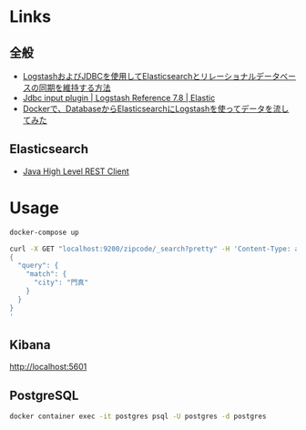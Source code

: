 * Links

** 全般

- [[https://www.elastic.co/jp/blog/how-to-keep-elasticsearch-synchronized-with-a-relational-database-using-logstash][LogstashおよびJDBCを使用してElasticsearchとリレーショナルデータベースの同期を維持する方法]]
- [[https://www.elastic.co/guide/en/logstash/current/plugins-inputs-jdbc.html][Jdbc input plugin | Logstash Reference 7.8 | Elastic]]
- [[https://qiita.com/takayuki-miura0203/items/ba9d59a8b267d785d0c6][Dockerで、DatabaseからElasticsearchにLogstashを使ってデータを流してみた]]

** Elasticsearch

- [[https://www.elastic.co/guide/en/elasticsearch/client/java-rest/7.8/java-rest-high.html][Java High Level REST Client]]

* Usage

#+BEGIN_SRC sh
docker-compose up
#+END_SRC

#+BEGIN_SRC sh
curl -X GET "localhost:9200/zipcode/_search?pretty" -H 'Content-Type: application/json' -d'
{
  "query": {
    "match": {
      "city": "門真"
    }
  }
}
'
#+END_SRC


** Kibana

[[http://localhost:5601]]

** PostgreSQL

#+BEGIN_SRC sh
docker container exec -it postgres psql -U postgres -d postgres
#+END_SRC
